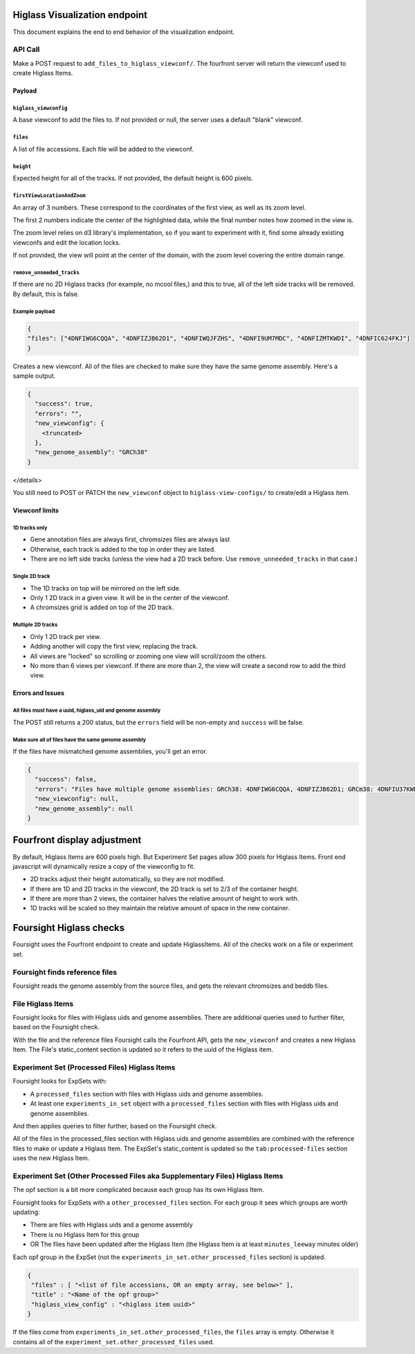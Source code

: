 
Higlass Visualization endpoint
==============================

This document explains the end to end behavior of the visualization endpoint.

API Call
--------

Make a POST request to ``add_files_to_higlass_viewconf/``. The fourfront server will return the viewconf used to create 
Higlass Items.

Payload
^^^^^^^

``higlass_viewconfig``
~~~~~~~~~~~~~~~~~~~~~~~~~~

A base viewconf to add the files to.
If not provided or null, the server uses a default "blank" viewconf.

``files``
~~~~~~~~~~~~~

A list of file accessions. Each file will be added to the viewconf.

``height``
~~~~~~~~~~~~~~

Expected height for all of the tracks. If not provided, the default height is 600 pixels.

``firstViewLocationAndZoom``
~~~~~~~~~~~~~~~~~~~~~~~~~~~~~~~~

An array of 3 numbers. These correspond to the coordinates of the first view, as well as its zoom level.

The first 2 numbers indicate the center of the highlighted data, while the final number notes how zoomed in the view is.

The zoom level relies on d3 library's implementation, so if you want to experiment with it, find some already existing viewconfs and edit the location locks.

If not provided, the view will point at the center of the domain, with the zoom level covering the entire domain range.

``remove_unneeded_tracks``
~~~~~~~~~~~~~~~~~~~~~~~~~~~~~~

If there are no 2D Higlass tracks (for example, no mcool files,) and this to true, all of the left side tracks will be removed.
By default, this is false.

Example payload
~~~~~~~~~~~~~~~

.. code-block:: javascript

   {
   "files": ["4DNFIWG6CQQA", "4DNFIZJB62D1", "4DNFIWQJFZHS", "4DNFI9UM7MDC", "4DNFIZMTKWDI", "4DNFIC624FKJ"]
   }

Creates a new viewconf. All of the files are checked to make sure they have the same genome assembly. Here's a sample output.

.. code-block:: javascript

   {
     "success": true,
     "errors": "",
     "new_viewconfig": {
       <truncated>
     },
     "new_genome_assembly": "GRCh38"
   }

</details>

You still need to POST or PATCH the ``new_viewconf`` object to ``higlass-view-configs/`` to create/edit a Higlass item.

Viewconf limits
^^^^^^^^^^^^^^^

1D tracks only
~~~~~~~~~~~~~~


* Gene annotation files are always first, chromsizes files are always last
* Otherwise, each track is added to the top in order they are listed.
* There are no left side tracks (unless the view had a 2D track before. Use ``remove_unneeded_tracks`` in that case.)

Single 2D track
~~~~~~~~~~~~~~~


* The 1D tracks on top will be mirrored on the left side.
* Only 1 2D track in a given view. It will be in the center of the viewconf.
* A chromsizes grid is added on top of the 2D track.

Multiple 2D tracks
~~~~~~~~~~~~~~~~~~


* Only 1 2D track per view.
* Adding another will copy the first view, replacing the track.
* All views are "locked" so scrolling or zooming one view will scroll/zoom the others.
* No more than 6 views per viewconf. If there are more than 2, the view will create a second row to add the third view.

Errors and Issues
^^^^^^^^^^^^^^^^^

All files must have a uuid, higlass_uid and genome assembly
~~~~~~~~~~~~~~~~~~~~~~~~~~~~~~~~~~~~~~~~~~~~~~~~~~~~~~~~~~~

The POST still returns a 200 status, but the ``errors`` field will be non-empty and ``success`` will be false.

Make sure all of files have the same genome assembly
~~~~~~~~~~~~~~~~~~~~~~~~~~~~~~~~~~~~~~~~~~~~~~~~~~~~

If the files have mismatched genome assemblies, you'll get an error.

.. code-block:: javascript

   {
     "success": false,
     "errors": "Files have multiple genome assemblies: GRCh38: 4DNFIWG6CQQA, 4DNFIZJB62D1; GRCm38: 4DNFIU37KWB1, 4DNFIU37KWB1, 4DNFIU37KWB1, 4DNFIU37KWB1, 4DNFIU37KWB1, 4DNFIU37KWB1",
     "new_viewconfig": null,
     "new_genome_assembly": null
   }

Fourfront display adjustment
============================

By default, Higlass Items are 600 pixels high. But Experiment Set pages allow 300 pixels for Higlass Items. Front end javascript will dynamically resize a copy of the viewconfig to fit.


* 2D tracks adjust their height automatically, so they are not modified.
* If there are 1D and 2D tracks in the viewconf, the 2D track is set to 2/3 of the container height.
* If there are more than 2 views, the container halves the relative amount of height to work with.
* 1D tracks will be scaled so they maintain the relative amount of space in the new container.

Foursight Higlass checks
========================

Foursight uses the Fourfront endpoint to create and update HiglassItems.
All of the checks work on a file or experiment set.

Foursight finds reference files
-------------------------------

Foursight reads the genome assembly from the source files, and gets the relevant chromsizes and beddb files. 

File Higlass Items
------------------

Foursight looks for files with Higlass uids and genome assemblies.
There are additional queries used to further filter, based on the Foursight check.

With the file and the reference files Foursight calls the Fourfront API, gets the ``new_viewconf`` and creates a new Higlass Item. 
The File's static_content section is updated so it refers to the uuid of the Higlass item. 

Experiment Set (Processed Files) Higlass Items
----------------------------------------------

Foursight looks for ExpSets with:


* A ``processed_files`` section with files with Higlass uids and genome assemblies.
* At least one ``experiments_in_set`` object with a ``processed_files`` section with files with Higlass uids and genome assemblies.

And then applies queries to filter further, based on the Foursight check.

All of the files in the processed_files section with Higlass uids and genome assemblies are combined with the reference files to make or update a Higlass Item.
The ExpSet's static_content is updated so the ``tab:processed-files`` section uses the new Higlass Item.

Experiment Set (Other Processed Files aka Supplementary Files) Higlass Items
----------------------------------------------------------------------------

The opf section is a bit more complicated because each group has its own Higlass Item. 

Foursight looks for ExpSets with a ``other_processed_files`` section. For each group it sees which groups are worth updating:


* There are files with Higlass uids and a genome assembly
* There is no Higlass Item for this group
* OR The files have been updated after the Higlass Item (the Higlass Item is at least ``minutes_leeway`` minutes older)

Each opf group in the ExpSet (not the ``experiments_in_set.other_processed_files`` section) is updated.

.. code-block:: javascript

   {
    "files" : [ "<list of file accessions, OR an empty array, see below>" ],
    "title" : "<Name of the opf group>"
    "higlass_view_config" : "<higlass item uuid>"
   }

If the files come from ``experiments_in_set.other_processed_files``\ , the ``files`` array is empty. Otherwise it contains all of the ``experiment_set.other_processed_files`` used.
